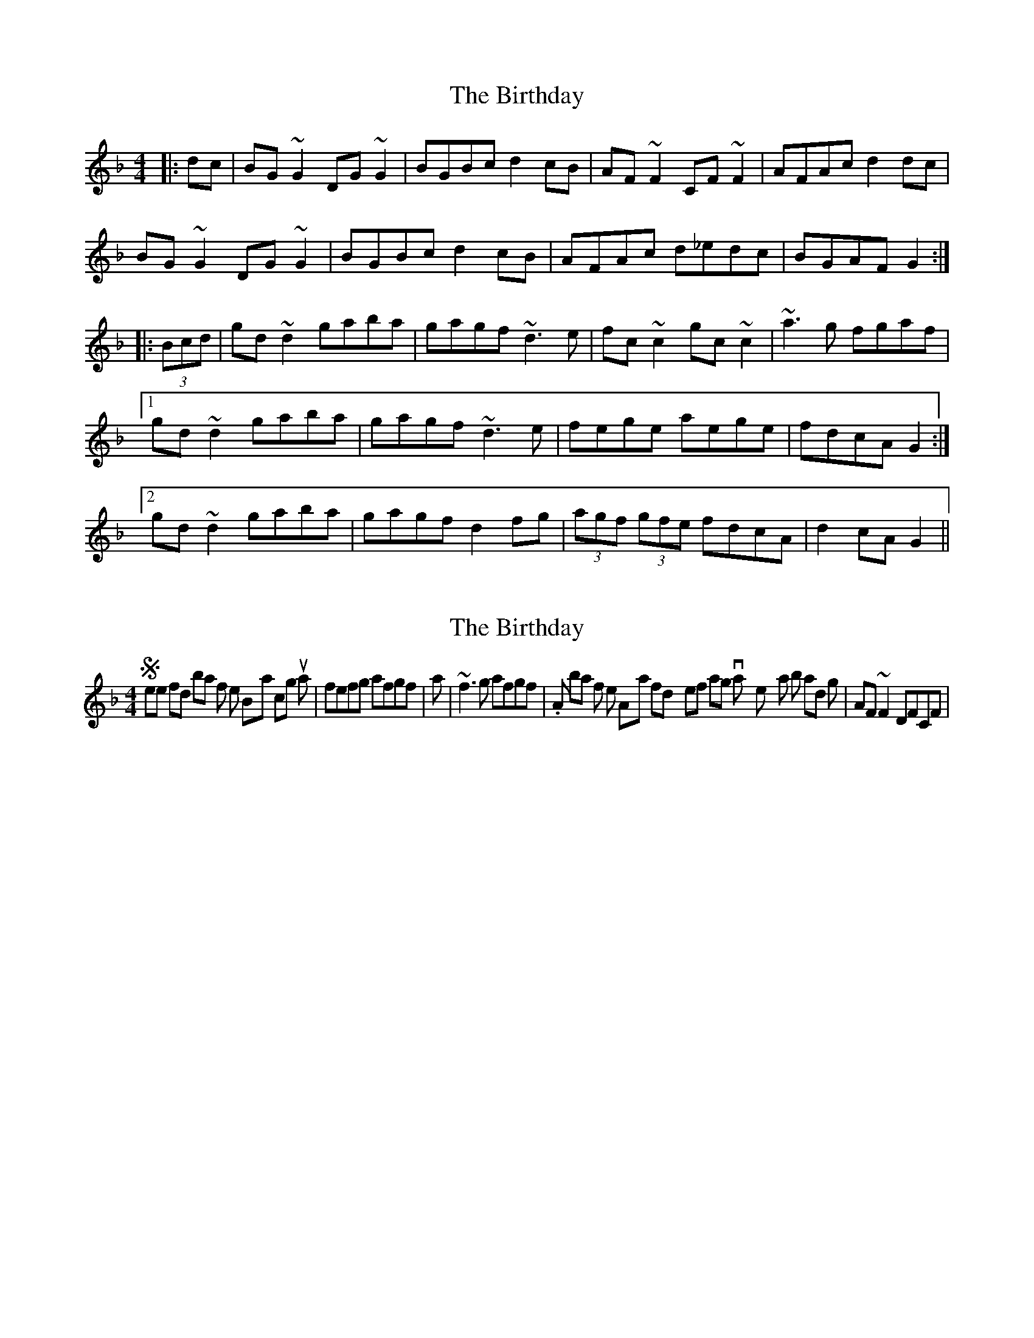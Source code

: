 X: 1
T: Birthday, The
Z: Dr. Dow
S: https://thesession.org/tunes/5363#setting5363
R: reel
M: 4/4
L: 1/8
K: Gdor
|:dc|BG~G2 DG~G2|BGBc d2cB|AF~F2 CF~F2|AFAc d2dc|
BG~G2 DG~G2|BGBc d2cB|AFAc d_edc|BGAF G2:|
|:(3Bcd|gd~d2 gaba|gagf ~d3e|fc~c2 gc~c2|~a3g fgaf|
[1 gd~d2 gaba|gagf ~d3e|fege aege|fdcA G2:|
[2 gd~d2 gaba|gagf d2fg|(3agf (3gfe fdcA|d2cA G2||
X: 2
T: Birthday, The
Z: Dr. Dow
S: https://thesession.org/tunes/5363#setting17552
R: reel
M: 4/4
L: 1/8
K: Gdor
Sometimes I find bar 7 of the B-part coming out as |fefg afgf| or with a roll |~f3g afgf|. Also in bar 3 of the A-part I find myself wanting to vary the rhythm a bit and go |AF~F2 DFCF|.
